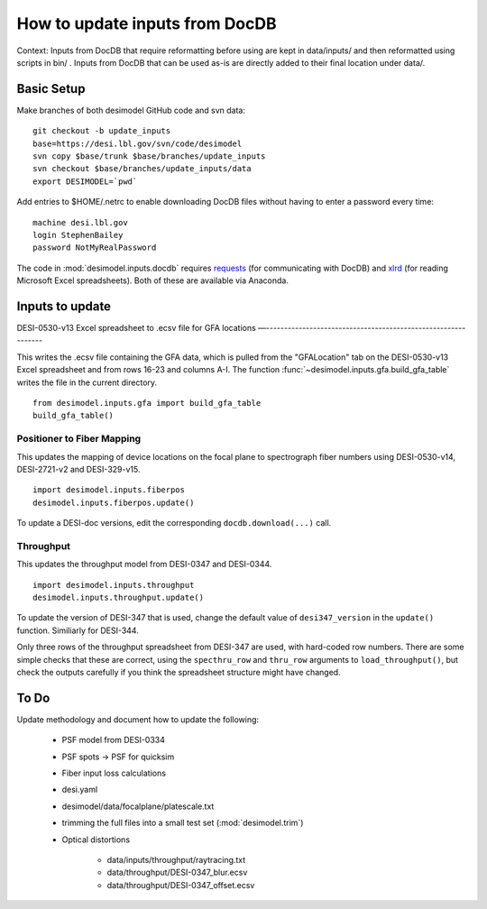 ===============================
How to update inputs from DocDB
===============================

Context: Inputs from DocDB that require reformatting before using are kept
in data/inputs/ and then reformatted using scripts in bin/ .  Inputs from
DocDB that can be used as-is are directly added to their final location
under data/.

Basic Setup
===========

Make branches of both desimodel GitHub code and svn data::

    git checkout -b update_inputs
    base=https://desi.lbl.gov/svn/code/desimodel
    svn copy $base/trunk $base/branches/update_inputs
    svn checkout $base/branches/update_inputs/data
    export DESIMODEL=`pwd`

Add entries to $HOME/.netrc to enable downloading DocDB files without
having to enter a password every time::

    machine desi.lbl.gov
    login StephenBailey
    password NotMyRealPassword

The code in :mod:`desimodel.inputs.docdb` requires `requests`_
(for communicating with DocDB) and `xlrd`_ (for reading Microsoft Excel spreadsheets).
Both of these are available via Anaconda.

.. _`requests`: http://docs.python-requests.org/en/master/
.. _`xlrd`: http://www.python-excel.org/

Inputs to update
================

DESI-0530-v13 Excel spreadsheet to .ecsv file for GFA locations
—--------------------------------------------------------------

This writes the .ecsv file containing the GFA data, which
is pulled from the "GFALocation" tab on the DESI-0530-v13 Excel spreadsheet
and from rows 16-23 and columns A-I. The function
:func:`~desimodel.inputs.gfa.build_gfa_table` writes the file in the current directory.

::

    from desimodel.inputs.gfa import build_gfa_table
    build_gfa_table()

Positioner to Fiber Mapping
---------------------------

This updates the mapping of device locations on the focal plane to
spectrograph fiber numbers using DESI-0530-v14, DESI-2721-v2 and DESI-329-v15.

::

    import desimodel.inputs.fiberpos
    desimodel.inputs.fiberpos.update()

To update a DESI-doc versions, edit the corresponding ``docdb.download(...)`` call.

Throughput
----------

This updates the throughput model from DESI-0347 and DESI-0344.

::

    import desimodel.inputs.throughput
    desimodel.inputs.throughput.update()

To update the version of DESI-347 that is used, change the default value of
``desi347_version`` in the ``update()`` function.  Similiarly for DESI-344.

Only three rows of the throughput spreadsheet from DESI-347 are used, with
hard-coded row numbers.  There are some simple checks that these are correct,
using the ``specthru_row`` and ``thru_row`` arguments to ``load_throughput()``,
but check the outputs carefully if you think the spreadsheet structure might
have changed.

To Do
=====

Update methodology and document how to update the following:

  * PSF model from DESI-0334
  * PSF spots -> PSF for quicksim
  * Fiber input loss calculations
  * desi.yaml
  * desimodel/data/focalplane/platescale.txt
  * trimming the full files into a small test set (:mod:`desimodel.trim`)
  * Optical distortions

      * data/inputs/throughput/raytracing.txt
      * data/throughput/DESI-0347_blur.ecsv
      * data/throughput/DESI-0347_offset.ecsv
